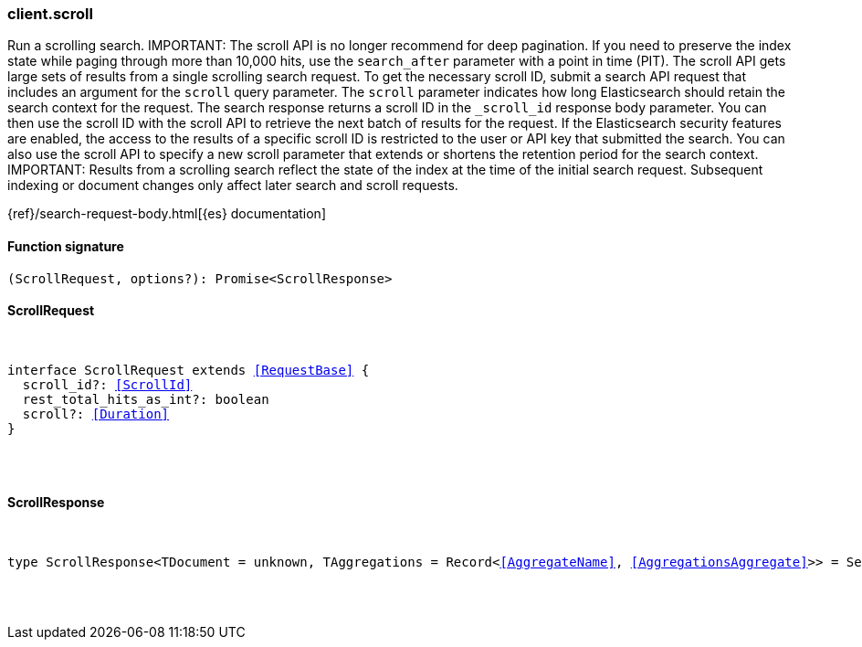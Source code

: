 [[reference-scroll]]

////////
===========================================================================================================================
||                                                                                                                       ||
||                                                                                                                       ||
||                                                                                                                       ||
||        ██████╗ ███████╗ █████╗ ██████╗ ███╗   ███╗███████╗                                                            ||
||        ██╔══██╗██╔════╝██╔══██╗██╔══██╗████╗ ████║██╔════╝                                                            ||
||        ██████╔╝█████╗  ███████║██║  ██║██╔████╔██║█████╗                                                              ||
||        ██╔══██╗██╔══╝  ██╔══██║██║  ██║██║╚██╔╝██║██╔══╝                                                              ||
||        ██║  ██║███████╗██║  ██║██████╔╝██║ ╚═╝ ██║███████╗                                                            ||
||        ╚═╝  ╚═╝╚══════╝╚═╝  ╚═╝╚═════╝ ╚═╝     ╚═╝╚══════╝                                                            ||
||                                                                                                                       ||
||                                                                                                                       ||
||    This file is autogenerated, DO NOT send pull requests that changes this file directly.                             ||
||    You should update the script that does the generation, which can be found in:                                      ||
||    https://github.com/elastic/elastic-client-generator-js                                                             ||
||                                                                                                                       ||
||    You can run the script with the following command:                                                                 ||
||       npm run elasticsearch -- --version <version>                                                                    ||
||                                                                                                                       ||
||                                                                                                                       ||
||                                                                                                                       ||
===========================================================================================================================
////////

[discrete]
[[client.scroll]]
=== client.scroll

Run a scrolling search. IMPORTANT: The scroll API is no longer recommend for deep pagination. If you need to preserve the index state while paging through more than 10,000 hits, use the `search_after` parameter with a point in time (PIT). The scroll API gets large sets of results from a single scrolling search request. To get the necessary scroll ID, submit a search API request that includes an argument for the `scroll` query parameter. The `scroll` parameter indicates how long Elasticsearch should retain the search context for the request. The search response returns a scroll ID in the `_scroll_id` response body parameter. You can then use the scroll ID with the scroll API to retrieve the next batch of results for the request. If the Elasticsearch security features are enabled, the access to the results of a specific scroll ID is restricted to the user or API key that submitted the search. You can also use the scroll API to specify a new scroll parameter that extends or shortens the retention period for the search context. IMPORTANT: Results from a scrolling search reflect the state of the index at the time of the initial search request. Subsequent indexing or document changes only affect later search and scroll requests.

{ref}/search-request-body.html[{es} documentation]

[discrete]
==== Function signature

[source,ts]
----
(ScrollRequest, options?): Promise<ScrollResponse>
----

[discrete]
==== ScrollRequest

[pass]
++++
<pre>
++++
interface ScrollRequest extends <<RequestBase>> {
  scroll_id?: <<ScrollId>>
  rest_total_hits_as_int?: boolean
  scroll?: <<Duration>>
}

[pass]
++++
</pre>
++++
[discrete]
==== ScrollResponse

[pass]
++++
<pre>
++++
type ScrollResponse<TDocument = unknown, TAggregations = Record<<<AggregateName>>, <<AggregationsAggregate>>>> = SearchResponseBody<TDocument, TAggregations>

[pass]
++++
</pre>
++++

